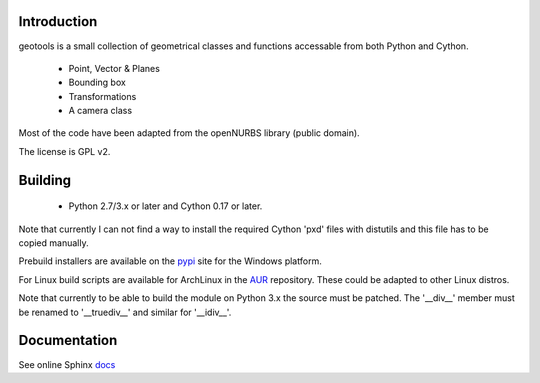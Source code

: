 Introduction
============

geotools is a small collection of geometrical classes
and functions accessable from both Python and Cython.

 * Point, Vector & Planes
 * Bounding box
 * Transformations
 * A camera class

Most of the code have been adapted from the openNURBS library (public domain).

The license is GPL v2.

Building
========

 * Python 2.7/3.x or later and Cython 0.17 or later.

Note that currently I can not find a way to install the required
Cython 'pxd' files with distutils and this file has to be copied
manually.

Prebuild installers are available on the pypi_ site
for the Windows platform.

For Linux build scripts are available for ArchLinux in the AUR_
repository. These could be adapted to other Linux distros.

Note that currently to be able to build the module on
Python 3.x the source must be patched. The '__div__'
member must be renamed to '__truediv__' and similar
for '__idiv__'.

Documentation
=============

See online Sphinx docs_

.. _docs: http://tenko.github.com/geotools/index.html

.. _pypi: http://pypi.python.org/pypi/geotools

.. _AUR: https://aur.archlinux.org/packages/?O=0&K=geotools